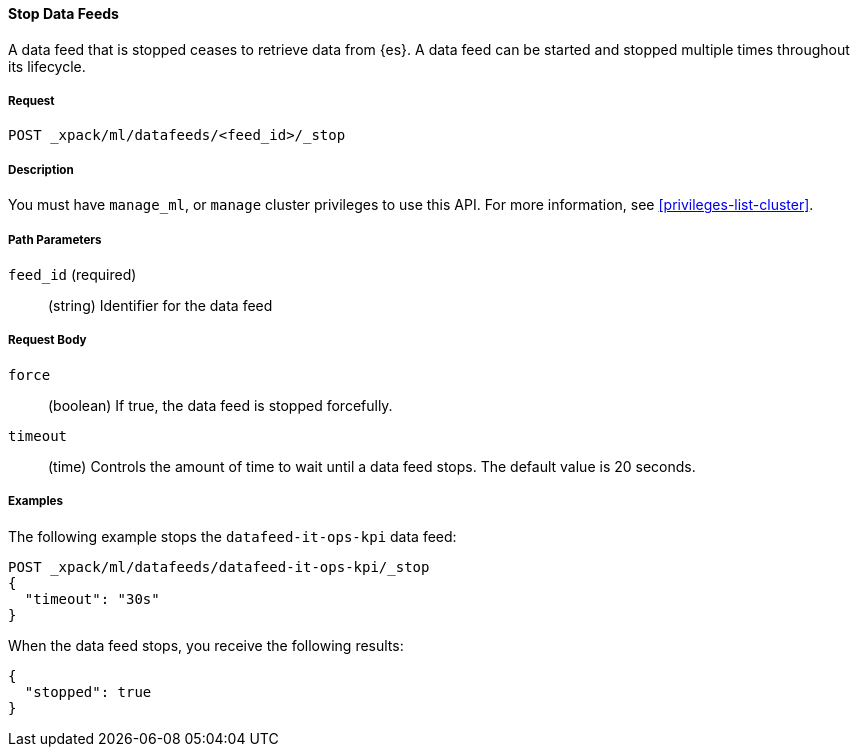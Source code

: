 //lcawley Verified example output 2017-04-11
[[ml-stop-datafeed]]
==== Stop Data Feeds

A data feed that is stopped ceases to retrieve data from {es}.
A data feed can be started and stopped multiple times throughout its lifecycle.

===== Request

`POST _xpack/ml/datafeeds/<feed_id>/_stop`

===== Description

You must have `manage_ml`, or `manage` cluster privileges to use this API.
For more information, see <<privileges-list-cluster>>.

===== Path Parameters

`feed_id` (required)::
  (string) Identifier for the data feed

===== Request Body

`force`::
  (boolean) If true, the data feed is stopped forcefully.

`timeout`::
  (time) Controls the amount of time to wait until a data feed stops.
  The default value is 20 seconds.

////
===== Responses

200
(EmptyResponse) The cluster has been successfully deleted
404
(BasicFailedReply) The cluster specified by {cluster_id} cannot be found (code: clusters.cluster_not_found)
412
(BasicFailedReply) The Elasticsearch cluster has not been shutdown yet (code: clusters.cluster_plan_state_error)
////
===== Examples

The following example stops the `datafeed-it-ops-kpi` data feed:

[source,js]
--------------------------------------------------
POST _xpack/ml/datafeeds/datafeed-it-ops-kpi/_stop
{
  "timeout": "30s"
}
--------------------------------------------------
// CONSOLE
// TEST[skip:todo]

When the data feed stops, you receive the following results:
[source,js]
----
{
  "stopped": true
}
----
